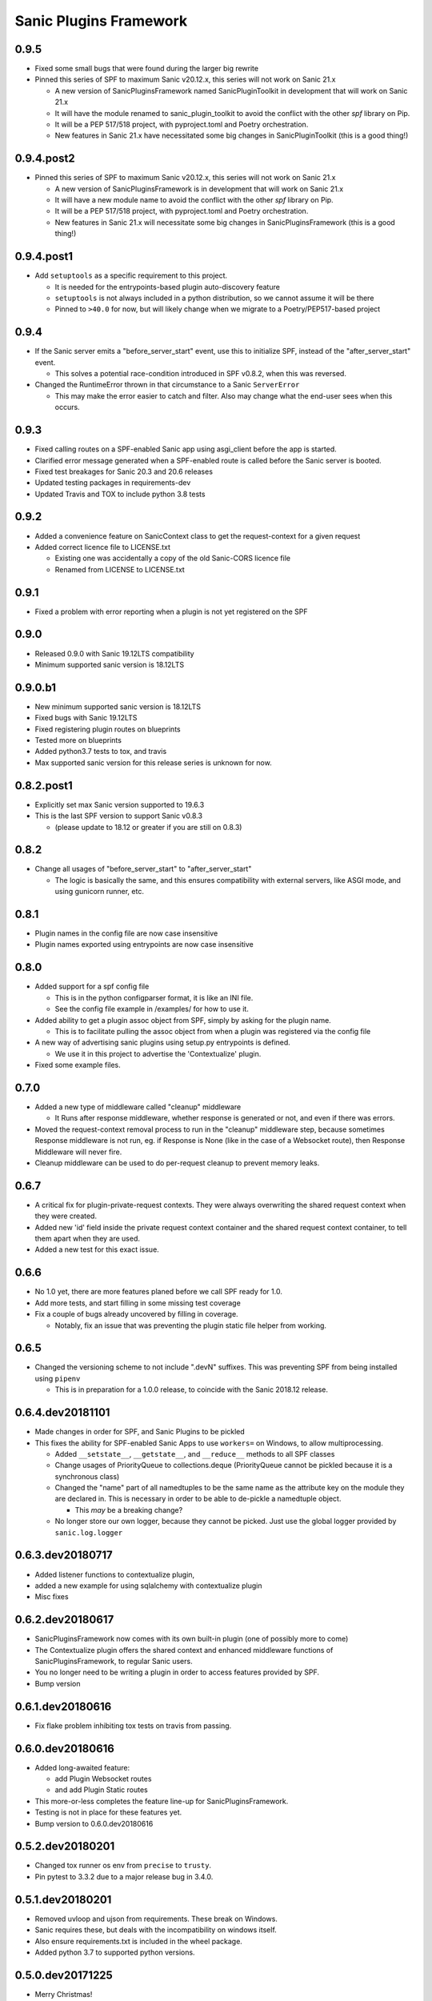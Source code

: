 Sanic Plugins Framework
=======================

0.9.5
-----------
- Fixed some small bugs  that were found during the larger big rewrite
- Pinned this series of SPF to maximum Sanic v20.12.x, this series will not work on Sanic 21.x

  - A new version of SanicPluginsFramework named SanicPluginToolkit in development that will work on Sanic 21.x
  - It will have the module renamed to sanic_plugin_toolkit to avoid the conflict with the other `spf` library on Pip.
  - It will be a PEP 517/518 project, with pyproject.toml and Poetry orchestration.
  - New features in Sanic 21.x have necessitated some big changes in SanicPluginToolkit (this is a good thing!)

0.9.4.post2
-----------
- Pinned this series of SPF to maximum Sanic v20.12.x, this series will not work on Sanic 21.x

  - A new version of SanicPluginsFramework is in development that will work on Sanic 21.x
  - It will have a new module name to avoid the conflict with the other `spf` library on Pip.
  - It will be a PEP 517/518 project, with pyproject.toml and Poetry orchestration.
  - New features in Sanic 21.x will necessitate some big changes in SanicPluginsFramework (this is a good thing!)


0.9.4.post1
-----------
- Add ``setuptools`` as a specific requirement to this project.

  - It is needed for the entrypoints-based plugin auto-discovery feature
  - ``setuptools`` is not always included in a python distribution, so we cannot assume it will be there
  - Pinned to ``>40.0`` for now, but will likely change when we migrate to a Poetry/PEP517-based project


0.9.4
-----------
- If the Sanic server emits a "before_server_start" event, use this to initialize SPF, instead of the
  "after_server_start" event.

  - This solves a potential race-condition introduced in SPF v0.8.2, when this was reversed.
- Changed the RuntimeError thrown in that circumstance to a Sanic ``ServerError``

  - This may make the error easier to catch and filter. Also may change what the end-user sees when this occurs.


0.9.3
-----------
- Fixed calling routes on a SPF-enabled Sanic app using asgi_client before the app is started.
- Clarified error message generated when a SPF-enabled route is called before the Sanic server is booted.
- Fixed test breakages for Sanic 20.3 and 20.6 releases
- Updated testing packages in requirements-dev
- Updated Travis and TOX to include python 3.8 tests


0.9.2
-----------
- Added a convenience feature on SanicContext class to get the request-context for a given request
- Added correct licence file to LICENSE.txt

  - Existing one was accidentally a copy of the old Sanic-CORS licence file
  - Renamed from LICENSE to LICENSE.txt


0.9.1
-----------
- Fixed a problem with error reporting when a plugin is not yet registered on the SPF


0.9.0
-----------
- Released 0.9.0 with Sanic 19.12LTS compatibility
- Minimum supported sanic version is 18.12LTS


0.9.0.b1
-----------
- New minimum supported sanic version is 18.12LTS
- Fixed bugs with Sanic 19.12LTS
- Fixed registering plugin routes on blueprints
- Tested more on blueprints
- Added python3.7 tests to tox, and travis
- Max supported sanic version for this release series is unknown for now.


0.8.2.post1
-----------
- Explicitly set max Sanic version supported to 19.6.3
- This is the last SPF version to support Sanic v0.8.3

  - (please update to 18.12 or greater if you are still on 0.8.3)


0.8.2
-----
- Change all usages of "before_server_start" to "after_server_start"

  - The logic is basically the same, and this ensures compatibility with external servers, like ASGI mode, and using gunicorn runner, etc.


0.8.1
-----
- Plugin names in the config file are now case insensitive
- Plugin names exported using entrypoints are now case insensitive

0.8.0
-----
- Added support for a spf config file

  - This is in the python configparser format, it is like an INI file.
  - See the config file example in /examples/ for how to use it.

- Added ability to get a plugin assoc object from SPF, simply by asking for the plugin name.

  - This is to facilitate pulling the assoc object from when a plugin was registered via the config file

- A new way of advertising sanic plugins using setup.py entrypoints is defined.

  - We use it in this project to advertise the 'Contextualize' plugin.

- Fixed some example files.

0.7.0
-----
- Added a new type of middleware called "cleanup" middleware

  - It Runs after response middleware, whether response is generated or not, and even if there was errors.
- Moved the request-context removal process to run in the "cleanup" middleware step, because sometimes Response middleware is not run, eg. if Response is None (like in the case of a Websocket route), then Response Middleware will never fire.
- Cleanup middleware can be used to do per-request cleanup to prevent memory leaks.

0.6.7
-----
- A critical fix for plugin-private-request contexts. They were always overwriting the shared request context when they were created.
- Added new 'id' field inside the private request context container and the shared request context container, to tell them apart when they are used.
- Added a new test for this exact issue.

0.6.6
-----
- No 1.0 yet, there are more features planed before we call SPF ready for 1.0.
- Add more tests, and start filling in some missing test coverage
- Fix a couple of bugs already uncovered by filling in coverage.

  - Notably, fix an issue that was preventing the plugin static file helper from working.


0.6.5
-----
- Changed the versioning scheme to not include ".devN" suffixes. This was preventing SPF from being installed using ``pipenv``

  - This is in preparation for a 1.0.0 release, to coincide with the Sanic 2018.12 release.


0.6.4.dev20181101
-----------------
- Made changes in order for SPF, and Sanic Plugins to be pickled
- This fixes the ability for SPF-enabled Sanic Apps to use ``workers=`` on Windows, to allow multiprocessing.

  - Added ``__setstate__``, ``__getstate__``, and ``__reduce__`` methods to all SPF classes
  - Change usages of PriorityQueue to collections.deque (PriorityQueue cannot be pickled because it is a synchronous class)
  - Changed the "name" part of all namedtuples to be the same name as the attribute key on the module they are declared in. This is necessary in order to be able to de-pickle a namedtuple object.

    - This *may* be a breaking change?

  - No longer store our own logger, because they cannot be picked. Just use the global logger provided by ``sanic.log.logger``


0.6.3.dev20180717
-----------------
- Added listener functions to contextualize plugin,
- added a new example for using sqlalchemy with contextualize plugin
- Misc fixes


0.6.2.dev20180617
-----------------
- SanicPluginsFramework now comes with its own built-in plugin (one of possibly more to come)
- The Contextualize plugin offers the shared context and enhanced middleware functions of SanicPluginsFramework, to regular Sanic users.
- You no longer need to be writing a plugin in order to access features provided by SPF.
- Bump version


0.6.1.dev20180616
-----------------
- Fix flake problem inhibiting tox tests on travis from passing.


0.6.0.dev20180616
-----------------
- Added long-awaited feature:

  - add Plugin Websocket routes
  - and add Plugin Static routes

- This more-or-less completes the feature line-up for SanicPluginsFramework.
- Testing is not in place for these features yet.
- Bump version to 0.6.0.dev20180616


0.5.2.dev20180201
-----------------
- Changed tox runner os env from ``precise`` to ``trusty``.
- Pin pytest to 3.3.2 due to a major release bug in 3.4.0.


0.5.1.dev20180201
-----------------
- Removed uvloop and ujson from requirements. These break on Windows.
- Sanic requires these, but deals with the incompatibility on windows itself.
- Also ensure requirements.txt is included in the wheel package.
- Added python 3.7 to supported python versions.


0.5.0.dev20171225
-----------------
- Merry Christmas!
- Sanic version 0.7.0 has been out for a couple of weeks now. It is now our minimum required version.
- Fixed a bug related to deleting shared context when app is a Blueprint. Thanks @huangxinping!


0.4.5.dev20171113
-----------------
- Fixed error in plugin.log helper. It now calls the correct context .log function.


0.4.4.dev20171107
-----------------
- Bump to version 0.4.4 because 0.4.3 broke, and PyPI wouldn't let me re-upload it with the same version.


0.4.3.dev20171107
-----------------
- Fixed ContextDict to no longer be derived from ``dict``, while at the same time act more like a dictionary.
- Added ability for the request context to hold more than one request at once. Use ``id(request)`` to get the correct request context from the request-specific context dict.


0.4.2.dev20171106
-----------------
- Added a new namedtuple that represents a plugin registration association.
- It is simply a tuple of the plugin instance, and a matching PluginRegistration.

  - This is needed in the Sanic-Restplus port.

- Allow plugins to choose their own PluginAssociated class.


0.4.1.dev20171103
-----------------
- Ensure each SPF registers only one 'before_server_start' listener, no matter how many time the SPF is used, and how many plugins are registered on the SPF.
- Added a test to ensure logging works, when got the function from the context object.


0.4.0.dev20171103
-----------------
Some big architecture changes.

Split plugin and framework into separate files.

We no longer assume the plugin is going to be registered onto only one app/blueprint.

The plugin can be registered many times, onto many different SPF instances, on different apps.

This means we can no longer easily get a known context object directly from the plugin instance, now the context object
must be provided by the SPF that is registered on the given app. We also need to pass around the context object a bit
more than we did before. While this change makes the whole framework more complicated, it now actually feels cleaner.

This _should_ be enough to get Sanic-Cors ported over to SPF.

Added some tests.

Fixed some tests.


0.3.3.dev20171102
-----------------
Fixed bug in getting the plugin context object, when using the view/route decorator feature.

Got decorator-level middleware working. It runs the middleware on a per-view basis if the Plugin is not registered
on the app or blueprint, when decorating a view with a plugin.


0.3.2.dev20171102
-----------------
First pass cut at implementing a view-specific plugin, using a view decorator.

This is very handy for when you don't want to register a plugin on the whole application (or blueprint),
rather you just want the plugin to run on specific select views/routes. The main driver for this function is for
porting Sanic-CORS plugin to use sanic-plugins-framework, but it will be useful for may other plugins too.


0.3.1.dev20171102
-----------------
Fixed a bug when getting the spf singleton from a Blueprint

This fixed Legacy-style plugin registration when using blueprints.


0.3.0.dev20171102
-----------------
Plugins can now be applied to Blueprints! This is a game changer!

A new url_for function for the plugin! This is a handy thing when you need it.

Added a new section in the examples in the readme.

Bug fixes.


0.2.0.dev20171102
-----------------
Added a on_before_register hook for plugins, this is called when the plugin gets registered, but _before_ all of
the Plugin's routes, middleware, tasks, and exception handlers are evaluated. This allows the Plugin Author to
dynamically build routes and middleware at runtime based on the passed in configuration.

Added changelog.


0.1.0.dev20171101
-----------------
More features!

SPF can only be instantiated once per App now. If you try to create a new SPF for a given app, it will give you back the existing one.

Plugins can now be registered into SPF by using the plugin's module, and also by passing in the Class name of the plugin. Its very smart.

Plugins can use the legacy method to register themselves on an app. Like ``sample_plugin = SamplePlugin(app)`` it will work correctly.

More tests!

FLAKE8 now runs on build, and _passes_!

Misc Bug fixes.


0.1.0.20171018-1 (.post1)
-------------------------
Fix readme, add shields to readme


0.1.0.20171018
--------------
Bump version to trigger travis tests, and initial pypi build


0.1.0.dev1
----------
Initial release, pre-alpha.
Got TOX build working with Python 3.5 and Python 3.6, with pytest tests and flake8
